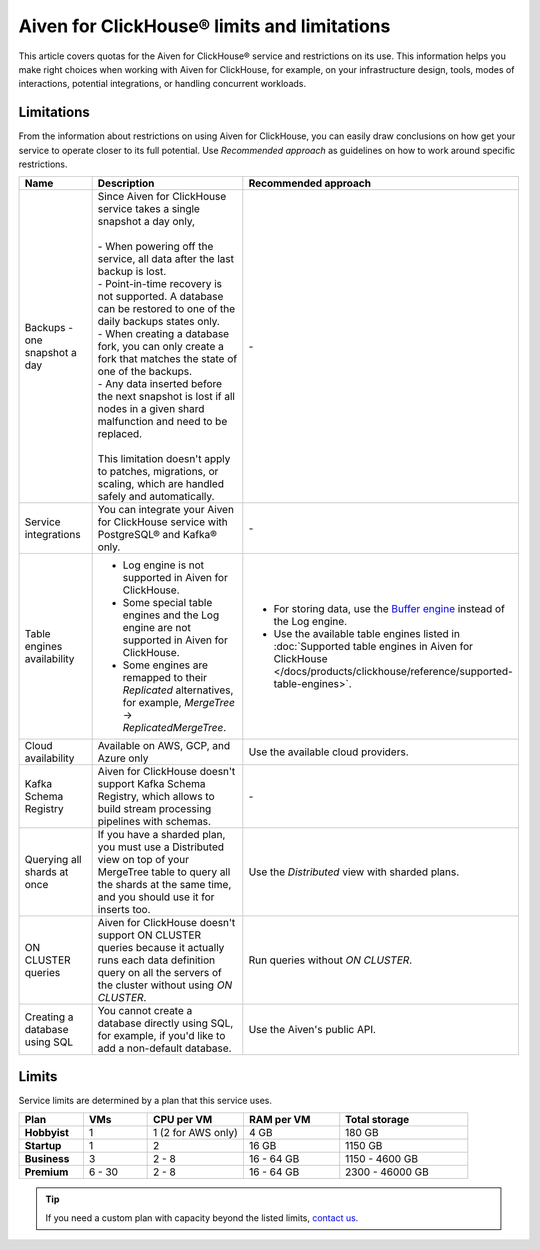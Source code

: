 Aiven for ClickHouse® limits and limitations
============================================

This article covers quotas for the Aiven for ClickHouse® service and restrictions on its use. This information helps you make right choices when working with Aiven for ClickHouse, for example, on your infrastructure design, tools, modes of interactions, potential integrations, or handling concurrent workloads.

Limitations
-----------

From the information about restrictions on using Aiven for ClickHouse, you can easily draw conclusions on how get your service to operate closer to its full potential. Use *Recommended approach* as guidelines on how to work around specific restrictions.

.. list-table::
   :widths: 25 50 25
   :header-rows: 1

   * - Name
     -  Description
     - Recommended approach
   * - Backups - one snapshot a day
     - | Since Aiven for ClickHouse service takes a single snapshot a day only,
       |
       | - When powering off the service, all data after the last backup is lost.
       | - Point-in-time recovery is not supported. A database can be restored to one of the daily backups states only.
       | - When creating a database fork, you can only create a fork that matches the state of one of the backups.
       | - Any data inserted before the next snapshot is lost if all nodes in a given shard malfunction and need to be replaced.
       |
       | This limitation doesn't apply to patches, migrations, or scaling, which are handled safely and automatically.
     - \-
   * - Service integrations
     - You can integrate your Aiven for ClickHouse service with PostgreSQL® and Kafka® only.
     - \-
   * - Table engines availability
     - * Log engine is not supported in Aiven for ClickHouse.

       * Some special table engines and the Log engine are not supported in Aiven for ClickHouse.

       * Some engines are remapped to their `Replicated` alternatives, for example, `MergeTree` -> `ReplicatedMergeTree`.
     - * For storing data, use the `Buffer engine <https://clickhouse.com/docs/en/engines/table-engines/special/buffer/>`_ instead of the Log engine.

       * Use the available table engines listed in :doc:`Supported table engines in Aiven for ClickHouse </docs/products/clickhouse/reference/supported-table-engines>`.
   * - Cloud availability
     - Available on AWS, GCP, and Azure only
     - Use the available cloud providers.
   * - Kafka Schema Registry
     - Aiven for ClickHouse doesn't support Kafka Schema Registry, which allows to build stream processing pipelines with schemas.
     - \-
   * - Querying all shards at once
     - If you have a sharded plan, you must use a Distributed view on top of your MergeTree table to query all the shards at the same time, and you should use it for inserts too.
     - Use the `Distributed` view with sharded plans.
   * - ON CLUSTER queries
     - Aiven for ClickHouse doesn't support ON CLUSTER queries because it actually runs each data definition query on all the servers of the cluster without using `ON CLUSTER`.
     - Run queries without `ON CLUSTER`.
   * - Creating a database using SQL
     - You cannot create a database directly using SQL, for example, if you'd like to add a non-default database.
     - Use the Aiven's public API.

Limits
------

Service limits are determined by a plan that this service uses.

.. list-table::
   :widths: 10 10 15 15 20
   :header-rows: 1
   :stub-columns: 1

   * - Plan
     - VMs
     - CPU per VM
     - RAM per VM
     - Total storage
   * - Hobbyist
     - 1
     - 1 (2 for AWS only)
     - 4 GB
     - 180 GB
   * - Startup
     - 1
     - 2
     - 16 GB
     - 1150 GB
   * - Business
     - 3
     - 2 - 8
     - 16 - 64 GB
     - 1150 - 4600 GB
   * - Premium
     - 6 - 30
     - 2 - 8
     - 16 - 64 GB
     - 2300 - 46000 GB

.. tip::

    If you need a custom plan with capacity beyond the listed limits, `contact us <https://aiven.io/contact?department=1306714>`_.

.. seealso::

    * `Quotas for specific tiers of Business and Premium plans <https://aiven.io/pricing?tab=plan-pricing&product=clickhouse>`_
    * `Plans comparison <https://aiven.io/pricing?tab=plan-comparison&product=clickhouse>`_
